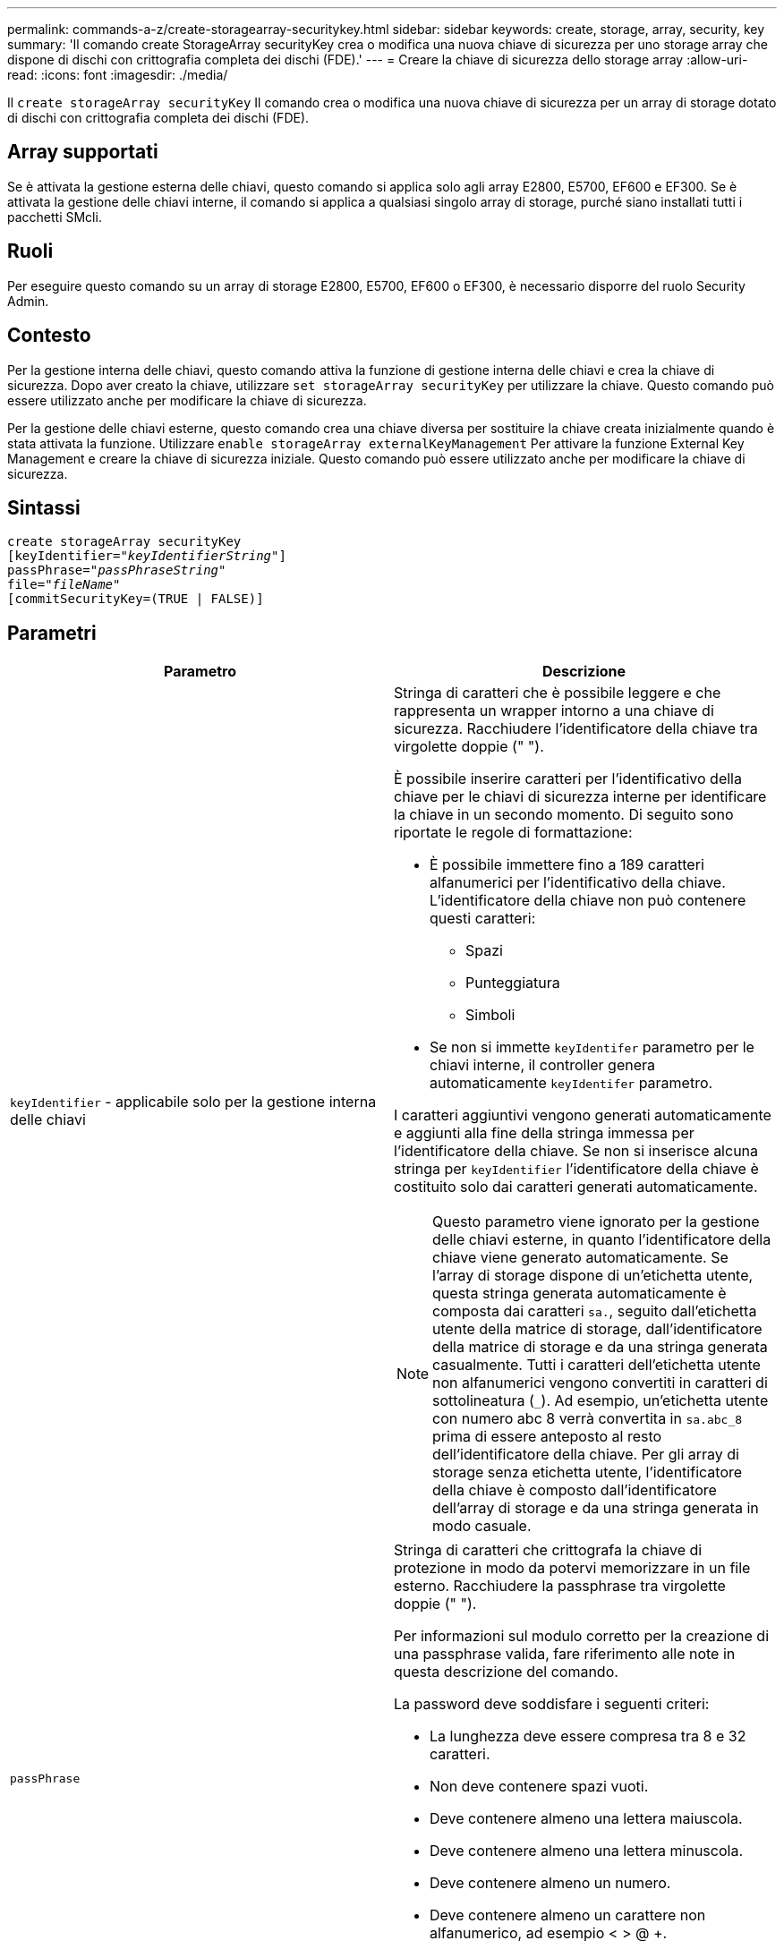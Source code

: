 ---
permalink: commands-a-z/create-storagearray-securitykey.html 
sidebar: sidebar 
keywords: create, storage, array, security, key 
summary: 'Il comando create StorageArray securityKey crea o modifica una nuova chiave di sicurezza per uno storage array che dispone di dischi con crittografia completa dei dischi (FDE).' 
---
= Creare la chiave di sicurezza dello storage array
:allow-uri-read: 
:icons: font
:imagesdir: ./media/


[role="lead"]
Il `create storageArray securityKey` Il comando crea o modifica una nuova chiave di sicurezza per un array di storage dotato di dischi con crittografia completa dei dischi (FDE).



== Array supportati

Se è attivata la gestione esterna delle chiavi, questo comando si applica solo agli array E2800, E5700, EF600 e EF300. Se è attivata la gestione delle chiavi interne, il comando si applica a qualsiasi singolo array di storage, purché siano installati tutti i pacchetti SMcli.



== Ruoli

Per eseguire questo comando su un array di storage E2800, E5700, EF600 o EF300, è necessario disporre del ruolo Security Admin.



== Contesto

Per la gestione interna delle chiavi, questo comando attiva la funzione di gestione interna delle chiavi e crea la chiave di sicurezza. Dopo aver creato la chiave, utilizzare `set storageArray securityKey` per utilizzare la chiave. Questo comando può essere utilizzato anche per modificare la chiave di sicurezza.

Per la gestione delle chiavi esterne, questo comando crea una chiave diversa per sostituire la chiave creata inizialmente quando è stata attivata la funzione. Utilizzare `enable storageArray externalKeyManagement` Per attivare la funzione External Key Management e creare la chiave di sicurezza iniziale. Questo comando può essere utilizzato anche per modificare la chiave di sicurezza.



== Sintassi

[listing, subs="+macros"]
----
create storageArray securityKey
[keyIdentifier=pass:quotes[_"keyIdentifierString"_]]
passPhrase=pass:quotes[_"passPhraseString"_
file=_"fileName"_]
[commitSecurityKey=(TRUE | FALSE)]
----


== Parametri

|===
| Parametro | Descrizione 


 a| 
`keyIdentifier` - applicabile solo per la gestione interna delle chiavi
 a| 
Stringa di caratteri che è possibile leggere e che rappresenta un wrapper intorno a una chiave di sicurezza. Racchiudere l'identificatore della chiave tra virgolette doppie (" ").

È possibile inserire caratteri per l'identificativo della chiave per le chiavi di sicurezza interne per identificare la chiave in un secondo momento. Di seguito sono riportate le regole di formattazione:

* È possibile immettere fino a 189 caratteri alfanumerici per l'identificativo della chiave. L'identificatore della chiave non può contenere questi caratteri:
+
** Spazi
** Punteggiatura
** Simboli


* Se non si immette `keyIdentifer` parametro per le chiavi interne, il controller genera automaticamente `keyIdentifer` parametro.


I caratteri aggiuntivi vengono generati automaticamente e aggiunti alla fine della stringa immessa per l'identificatore della chiave. Se non si inserisce alcuna stringa per `keyIdentifier` l'identificatore della chiave è costituito solo dai caratteri generati automaticamente.

[NOTE]
====
Questo parametro viene ignorato per la gestione delle chiavi esterne, in quanto l'identificatore della chiave viene generato automaticamente. Se l'array di storage dispone di un'etichetta utente, questa stringa generata automaticamente è composta dai caratteri `sa.`, seguito dall'etichetta utente della matrice di storage, dall'identificatore della matrice di storage e da una stringa generata casualmente. Tutti i caratteri dell'etichetta utente non alfanumerici vengono convertiti in caratteri di sottolineatura (`_`). Ad esempio, un'etichetta utente con numero abc 8 verrà convertita in `sa.abc_8` prima di essere anteposto al resto dell'identificatore della chiave. Per gli array di storage senza etichetta utente, l'identificatore della chiave è composto dall'identificatore dell'array di storage e da una stringa generata in modo casuale.

====


 a| 
`passPhrase`
 a| 
Stringa di caratteri che crittografa la chiave di protezione in modo da potervi memorizzare in un file esterno. Racchiudere la passphrase tra virgolette doppie (" ").

Per informazioni sul modulo corretto per la creazione di una passphrase valida, fare riferimento alle note in questa descrizione del comando.

La password deve soddisfare i seguenti criteri:

* La lunghezza deve essere compresa tra 8 e 32 caratteri.
* Non deve contenere spazi vuoti.
* Deve contenere almeno una lettera maiuscola.
* Deve contenere almeno una lettera minuscola.
* Deve contenere almeno un numero.
* Deve contenere almeno un carattere non alfanumerico, ad esempio < > @ +.


[NOTE]
====
Se la password non soddisfa questi criteri, viene visualizzato un messaggio di errore e viene richiesto di riprovare a eseguire il comando.

====


 a| 
`file`
 a| 
Il percorso del file e il nome del file in cui si desidera salvare la chiave di sicurezza. Ad esempio:

[listing]
----
file="C:\Program Files\CLI\sup\drivesecurity.slk"
----
[NOTE]
====
Il nome del file deve avere un'estensione di `.slk` .

====
Racchiudere il percorso e il nome del file tra virgolette doppie (" ").



 a| 
`commitSecurityKey` - applicabile solo per la gestione interna delle chiavi
 a| 
Questo parametro impegna la chiave di sicurezza nell'array di storage per tutti i dischi FDE e i controller. Una volta che la chiave di sicurezza è stata confermata, è necessaria una chiave per accedere ai dati sulle unità abilitate per la sicurezza nell'array di storage. I dati possono essere letti o modificati solo utilizzando una chiave e il disco non può mai essere utilizzato in una modalità non sicura senza rendere i dati inutili o cancellare completamente il disco.

Il valore predefinito è FALSE. Se questo parametro è impostato su FALSE, inviare un messaggio separato `set storageArray securityKey` per assegnare la chiave di sicurezza all'array di storage.

|===


== Livello minimo del firmware

7.40, introdotto per la gestione interna delle chiavi

8.40, introdotto per la gestione esterna delle chiavi
